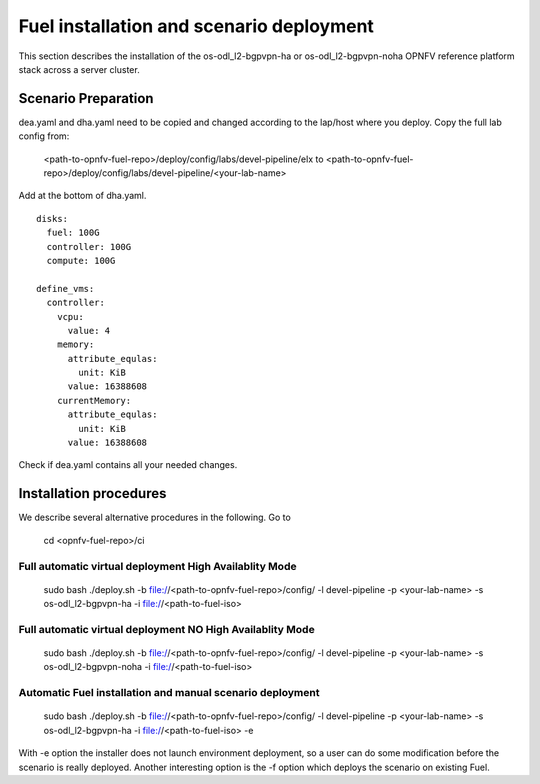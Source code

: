 .. This work is licensed under a Creative Commons Attribution 4.0 International
.. License. .. http://creativecommons.org/licenses/by/4.0 ..
.. (c) Christopher Price (Ericsson AB), Nikolas Hermanns (Ericsson AB) and other

Fuel installation and scenario deployment
================================================

This section describes the installation of the os-odl_l2-bgpvpn-ha or
os-odl_l2-bgpvpn-noha OPNFV reference platform stack across a server cluster.

Scenario Preparation
--------------------
dea.yaml and dha.yaml need to be copied and changed according to the lap/host
where you deploy.
Copy the full lab config from:

 <path-to-opnfv-fuel-repo>/deploy/config/labs/devel-pipeline/elx
 to <path-to-opnfv-fuel-repo>/deploy/config/labs/devel-pipeline/<your-lab-name>

Add at the bottom of dha.yaml.
::

 disks:
   fuel: 100G
   controller: 100G
   compute: 100G

 define_vms:
   controller:
     vcpu:
       value: 4
     memory:
       attribute_equlas:
         unit: KiB
       value: 16388608
     currentMemory:
       attribute_equlas:
         unit: KiB
       value: 16388608

Check if dea.yaml contains all your needed changes.

Installation procedures
-----------------------

We describe several alternative procedures in the following.
Go to

 cd <opnfv-fuel-repo>/ci

Full automatic virtual deployment High Availablity Mode
^^^^^^^^^^^^^^^^^^^^^^^^^^^^^^^^^^^^^^^^^^^^^^^^^^^^^^^
 sudo bash ./deploy.sh -b file://<path-to-opnfv-fuel-repo>/config/ -l devel-pipeline -p <your-lab-name> -s os-odl_l2-bgpvpn-ha -i file://<path-to-fuel-iso>

Full automatic virtual deployment NO High Availablity Mode
^^^^^^^^^^^^^^^^^^^^^^^^^^^^^^^^^^^^^^^^^^^^^^^^^^^^^^^^^^
 sudo bash ./deploy.sh -b file://<path-to-opnfv-fuel-repo>/config/ -l devel-pipeline -p <your-lab-name> -s os-odl_l2-bgpvpn-noha -i file://<path-to-fuel-iso>

Automatic Fuel installation and manual scenario deployment
^^^^^^^^^^^^^^^^^^^^^^^^^^^^^^^^^^^^^^^^^^^^^^^^^^^^^^^^^^
 sudo bash ./deploy.sh -b file://<path-to-opnfv-fuel-repo>/config/ -l devel-pipeline -p <your-lab-name> -s os-odl_l2-bgpvpn-ha -i file://<path-to-fuel-iso> -e

With -e option the installer does not launch environment deployment, so
a user can do some modification before the scenario is really deployed. Another interesting option is the -f option which deploys the scenario  on existing Fuel.
